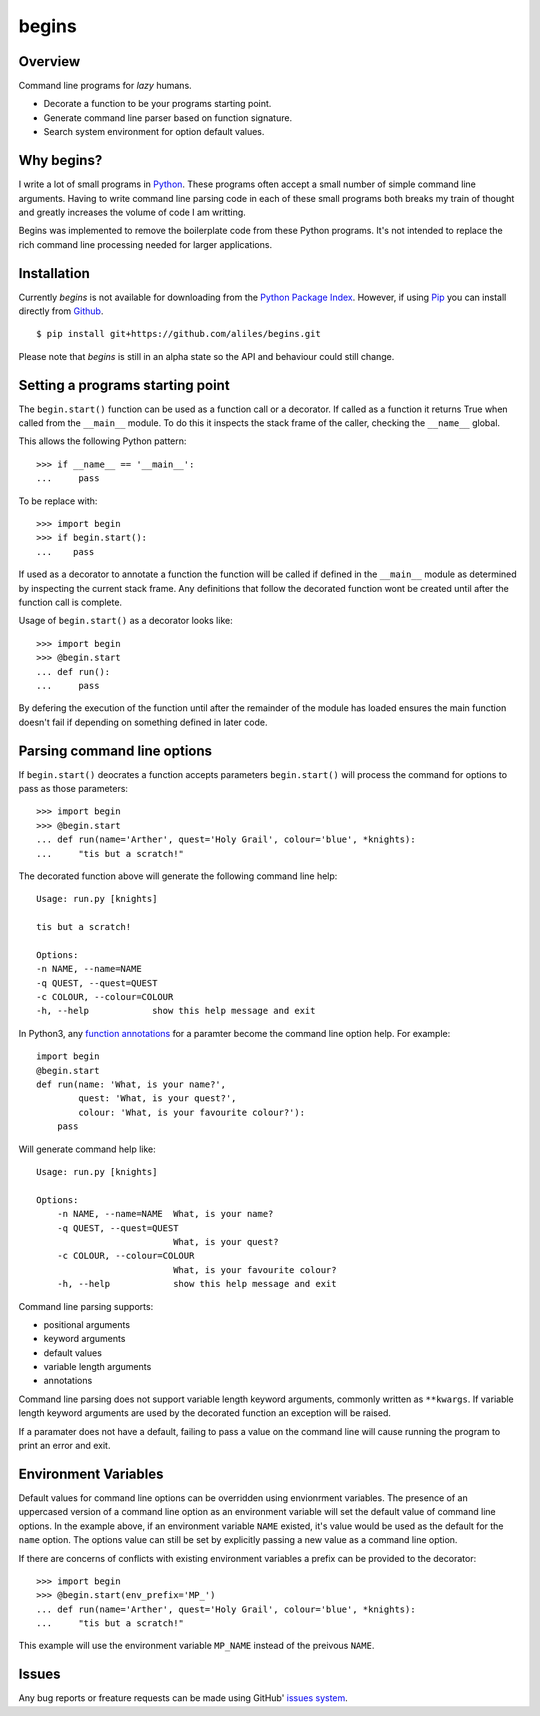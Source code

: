 ======
begins
======

--------
Overview
--------

Command line programs for *lazy* humans.

* Decorate a function to be your programs starting point.
* Generate command line parser based on function signature.
* Search system environment for option default values.

|build_status| |coverage|

-----------
Why begins?
-----------

I write a lot of
small programs in `Python`_.
These programs often
accept a small number of
simple command line arguments.
Having to write
command line parsing code
in each of these
small programs both
breaks my train of thought
and greatly increases the
volume of code I am writting.

Begins was implemented to
remove the boilerplate code
from these Python programs.
It's not intended to replace
the rich command line processing
needed for larger applications.

------------
Installation
------------

Currently *begins* is not available
for downloading from the
`Python Package Index`_.
However, if using `Pip`_
you can install directly
from `Github`_. ::

$ pip install git+https://github.com/aliles/begins.git

Please note that
*begins* is still in
an alpha state so
the API and behaviour could
still change.

---------------------------------
Setting a programs starting point
---------------------------------

The ``begin.start()`` function can be
used as a function call
or a decorator.
If called as a function
it returns True when
called from the ``__main__`` module.
To do this it inspects
the stack frame of the caller,
checking the ``__name__`` global.

This allows the following Python pattern::

    >>> if __name__ == '__main__':
    ...     pass

To be replace with::

    >>> import begin
    >>> if begin.start():
    ...    pass

If used as a decorator
to annotate a function
the function will be called
if defined in the ``__main__`` module
as determined by inspecting
the current stack frame.
Any definitions that follow
the decorated function
wont be created until
after the function call
is complete.

Usage of ``begin.start()`` as
a decorator looks like::

    >>> import begin
    >>> @begin.start
    ... def run():
    ...     pass

By defering the execution
of the function until after
the remainder of the module has loaded
ensures the main function doesn't fail
if depending on something
defined in later code.

----------------------------
Parsing command line options
----------------------------

If ``begin.start()`` deocrates a
function accepts parameters
``begin.start()`` will 
process the command for
options to pass as
those parameters::

    >>> import begin
    >>> @begin.start
    ... def run(name='Arther', quest='Holy Grail', colour='blue', *knights):
    ...     "tis but a scratch!"

The decorated function above
will generate the following
command line help::

    Usage: run.py [knights]

    tis but a scratch!

    Options:
    -n NAME, --name=NAME  
    -q QUEST, --quest=QUEST
    -c COLOUR, --colour=COLOUR
    -h, --help            show this help message and exit

In Python3, any `function annotations`_
for a paramter become
the command line option help.
For example::

    import begin
    @begin.start
    def run(name: 'What, is your name?',
            quest: 'What, is your quest?',
            colour: 'What, is your favourite colour?'):
        pass

Will generate command help like::

    Usage: run.py [knights]

    Options:
        -n NAME, --name=NAME  What, is your name?
        -q QUEST, --quest=QUEST
                              What, is your quest?
        -c COLOUR, --colour=COLOUR
                              What, is your favourite colour?
        -h, --help            show this help message and exit

Command line parsing supports:

* positional arguments
* keyword arguments
* default values
* variable length arguments
* annotations

Command line parsing
does not support
variable length keyword arguments,
commonly written as
``**kwargs``.
If variable length keyword arguments
are used by
the decorated function
an exception
will be raised.

If a paramater
does not have a default,
failing to pass a value
on the command line
will cause running the program to
print an error and exit.

---------------------
Environment Variables
---------------------

Default values for
command line options can
be overridden using
envionrment variables.
The presence of an
uppercased version of
a command line option
as an environment variable
will set the default value of
command line options.
In the example above,
if an environment variable
``NAME`` existed,
it's value would be
used as the default for
the ``name`` option.
The options value can
still be set by
explicitly passing a
new value as
a command line option.

If there are concerns of
conflicts with existing
environment variables
a prefix can be provided to
the decorator::

    >>> import begin
    >>> @begin.start(env_prefix='MP_')
    ... def run(name='Arther', quest='Holy Grail', colour='blue', *knights):
    ...     "tis but a scratch!"

This example will
use the environment variable
``MP_NAME`` instead of the
preivous ``NAME``.

------
Issues
------

Any bug reports or
freature requests can
be made using GitHub' `issues system`_.

.. _Github: https://github.com/aliles/begins
.. _Python: http://python.org
.. _Python Package Index: https://pypi.python.org/pypi
.. _Pip: http://www.pip-installer.org
.. _issues system: https://github.com/aliles/begins/issues
.. _function annotations: http://www.python.org/dev/peps/pep-3107/

.. |build_status| image:: https://secure.travis-ci.org/aliles/begins.png?branch=master
   :target: https://travis-ci.org/aliles/begins
   :alt: Current build status

.. |coverage| image:: https://coveralls.io/repos/aliles/begins/badge.png?branch=master
   :target: https://coveralls.io/r/aliles/begins?branch=master
   :alt: Latest PyPI version

